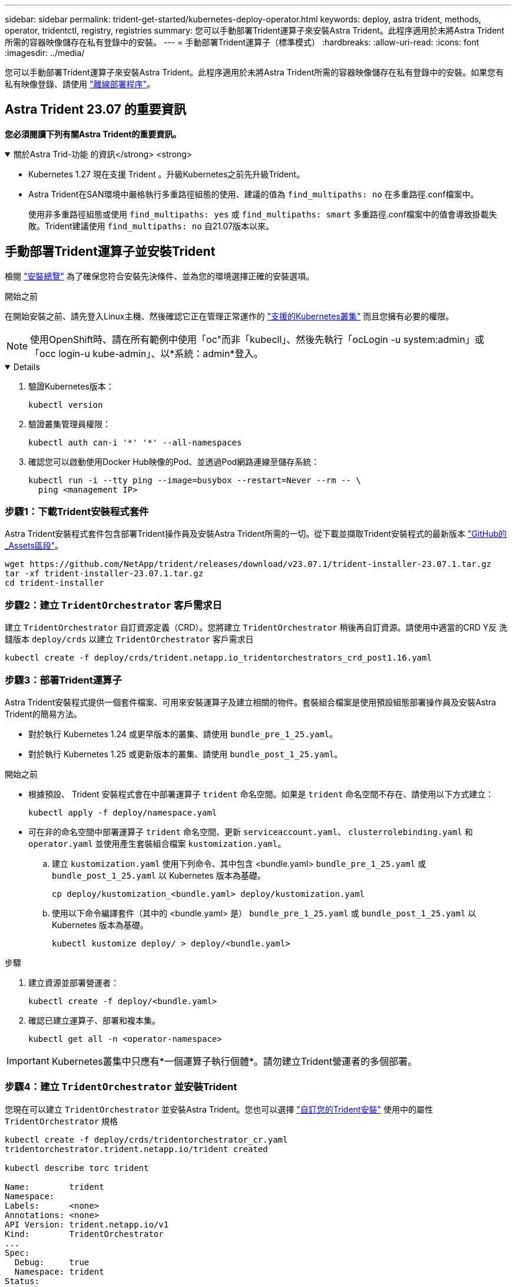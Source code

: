 ---
sidebar: sidebar 
permalink: trident-get-started/kubernetes-deploy-operator.html 
keywords: deploy, astra trident, methods, operator, tridentctl, registry, registries 
summary: 您可以手動部署Trident運算子來安裝Astra Trident。此程序適用於未將Astra Trident所需的容器映像儲存在私有登錄中的安裝。 
---
= 手動部署Trident運算子（標準模式）
:hardbreaks:
:allow-uri-read: 
:icons: font
:imagesdir: ../media/


[role="lead"]
您可以手動部署Trident運算子來安裝Astra Trident。此程序適用於未將Astra Trident所需的容器映像儲存在私有登錄中的安裝。如果您有私有映像登錄、請使用 link:kubernetes-deploy-operator-mirror.html["離線部署程序"]。



== Astra Trident 23.07 的重要資訊

*您必須閱讀下列有關Astra Trident的重要資訊。*

.關於Astra Trid-功能 的資訊</strong> <strong>
[%collapsible%open]
====
* Kubernetes 1.27 現在支援 Trident 。升級Kubernetes之前先升級Trident。
* Astra Trident在SAN環境中嚴格執行多重路徑組態的使用、建議的值為 `find_multipaths: no` 在多重路徑.conf檔案中。
+
使用非多重路徑組態或使用 `find_multipaths: yes` 或 `find_multipaths: smart` 多重路徑.conf檔案中的值會導致掛載失敗。Trident建議使用 `find_multipaths: no` 自21.07版本以來。



====


== 手動部署Trident運算子並安裝Trident

檢閱 link:../trident-get-started/kubernetes-deploy.html["安裝總覽"] 為了確保您符合安裝先決條件、並為您的環境選擇正確的安裝選項。

.開始之前
在開始安裝之前、請先登入Linux主機、然後確認它正在管理正常運作的 link:requirements.html["支援的Kubernetes叢集"^] 而且您擁有必要的權限。


NOTE: 使用OpenShift時、請在所有範例中使用「oc"而非「kubecll」、然後先執行「ocLogin -u system:admin」或「occ login-u kube-admin」、以*系統：admin*登入。

[%collapsible%open]
====
. 驗證Kubernetes版本：
+
[listing]
----
kubectl version
----
. 驗證叢集管理員權限：
+
[listing]
----
kubectl auth can-i '*' '*' --all-namespaces
----
. 確認您可以啟動使用Docker Hub映像的Pod、並透過Pod網路連線至儲存系統：
+
[listing]
----
kubectl run -i --tty ping --image=busybox --restart=Never --rm -- \
  ping <management IP>
----


====


=== 步驟1：下載Trident安裝程式套件

Astra Trident安裝程式套件包含部署Trident操作員及安裝Astra Trident所需的一切。從下載並擷取Trident安裝程式的最新版本 link:https://github.com/NetApp/trident/releases/latest["GitHub的_Assets區段"^]。

[listing]
----
wget https://github.com/NetApp/trident/releases/download/v23.07.1/trident-installer-23.07.1.tar.gz
tar -xf trident-installer-23.07.1.tar.gz
cd trident-installer
----


=== 步驟2：建立 `TridentOrchestrator` 客戶需求日

建立 `TridentOrchestrator` 自訂資源定義（CRD）。您將建立 `TridentOrchestrator` 稍後再自訂資源。請使用中適當的CRD Y反 洗錢版本 `deploy/crds` 以建立 `TridentOrchestrator` 客戶需求日

[listing]
----
kubectl create -f deploy/crds/trident.netapp.io_tridentorchestrators_crd_post1.16.yaml
----


=== 步驟3：部署Trident運算子

Astra Trident安裝程式提供一個套件檔案、可用來安裝運算子及建立相關的物件。套裝組合檔案是使用預設組態部署操作員及安裝Astra Trident的簡易方法。

* 對於執行 Kubernetes 1.24 或更早版本的叢集、請使用 `bundle_pre_1_25.yaml`。
* 對於執行 Kubernetes 1.25 或更新版本的叢集、請使用 `bundle_post_1_25.yaml`。


.開始之前
* 根據預設、 Trident 安裝程式會在中部署運算子 `trident` 命名空間。如果是 `trident` 命名空間不存在、請使用以下方式建立：
+
[listing]
----
kubectl apply -f deploy/namespace.yaml
----
* 可在非的命名空間中部署運算子 `trident` 命名空間、更新 `serviceaccount.yaml`、 `clusterrolebinding.yaml` 和 `operator.yaml` 並使用產生套裝組合檔案 `kustomization.yaml`。
+
.. 建立 `kustomization.yaml` 使用下列命令、其中包含 <bundle.yaml> `bundle_pre_1_25.yaml` 或 `bundle_post_1_25.yaml` 以 Kubernetes 版本為基礎。
+
[listing]
----
cp deploy/kustomization_<bundle.yaml> deploy/kustomization.yaml
----
.. 使用以下命令編譯套件（其中的 <bundle.yaml> 是） `bundle_pre_1_25.yaml` 或 `bundle_post_1_25.yaml` 以 Kubernetes 版本為基礎。
+
[listing]
----
kubectl kustomize deploy/ > deploy/<bundle.yaml>
----




.步驟
. 建立資源並部署營運者：
+
[listing]
----
kubectl create -f deploy/<bundle.yaml>
----
. 確認已建立運算子、部署和複本集。
+
[listing]
----
kubectl get all -n <operator-namespace>
----



IMPORTANT: Kubernetes叢集中只應有*一個運算子執行個體*。請勿建立Trident營運者的多個部署。



=== 步驟4：建立 `TridentOrchestrator` 並安裝Trident

您現在可以建立 `TridentOrchestrator` 並安裝Astra Trident。您也可以選擇 link:kubernetes-customize-deploy.html["自訂您的Trident安裝"] 使用中的屬性 `TridentOrchestrator` 規格

[listing]
----
kubectl create -f deploy/crds/tridentorchestrator_cr.yaml
tridentorchestrator.trident.netapp.io/trident created

kubectl describe torc trident

Name:        trident
Namespace:
Labels:      <none>
Annotations: <none>
API Version: trident.netapp.io/v1
Kind:        TridentOrchestrator
...
Spec:
  Debug:     true
  Namespace: trident
Status:
  Current Installation Params:
    IPv6:                      false
    Autosupport Hostname:
    Autosupport Image:         netapp/trident-autosupport:23.07
    Autosupport Proxy:
    Autosupport Serial Number:
    Debug:                     true
    Image Pull Secrets:
    Image Registry:
    k8sTimeout:           30
    Kubelet Dir:          /var/lib/kubelet
    Log Format:           text
    Silence Autosupport:  false
    Trident Image:        netapp/trident:23.07.1
  Message:                  Trident installed  Namespace:                trident
  Status:                   Installed
  Version:                  v23.07.1
Events:
    Type Reason Age From Message ---- ------ ---- ---- -------Normal
    Installing 74s trident-operator.netapp.io Installing Trident Normal
    Installed 67s trident-operator.netapp.io Trident installed
----


== 驗證安裝

驗證安裝的方法有多種。



=== 使用 `TridentOrchestrator` 狀態

狀態 `TridentOrchestrator` 指出安裝是否成功、並顯示安裝的Trident版本。安裝期間的狀態 `TridentOrchestrator` 變更來源 `Installing` 至 `Installed`。如果您觀察到 `Failed` 狀態、而且營運者無法自行恢復、 link:../troubleshooting.html["檢查記錄"]。

[cols="2"]
|===
| 狀態 | 說明 


| 安裝 | 營運者使用此「TridentOrchestrator」CR來安裝Astra Trident。 


| 已安裝 | Astra Trident已成功安裝。 


| 正在解除安裝 | 操作員正在解除安裝Astra Trident、因為是「shpec.uninstall=true」。 


| 已解除安裝 | Astra Trident已解除安裝。 


| 失敗 | 營運者無法安裝、修補、更新或解除安裝Astra Trident；營運者將自動嘗試從此狀態恢復。如果此狀態持續存在、您將需要疑難排解。 


| 正在更新 | 營運者正在更新現有的安裝。 


| 錯誤 | 不使用「TridentOrchestrator」。另一個已經存在。 
|===


=== 使用Pod建立狀態

您可以檢閱建立的Pod狀態、確認是否已完成Astra Trident安裝：

[listing]
----
kubectl get pods -n trident

NAME                                       READY   STATUS    RESTARTS   AGE
trident-controller-7d466bf5c7-v4cpw        6/6     Running   0           1m
trident-node-linux-mr6zc                   2/2     Running   0           1m
trident-node-linux-xrp7w                   2/2     Running   0           1m
trident-node-linux-zh2jt                   2/2     Running   0           1m
trident-operator-766f7b8658-ldzsv          1/1     Running   0           3m
----


=== 使用 `tridentctl`

您可以使用 `tridentctl` 檢查安裝的Astra Trident版本。

[listing]
----
./tridentctl -n trident version

+----------------+----------------+
| SERVER VERSION | CLIENT VERSION |
+----------------+----------------+
| 23.07.1        | 23.07.1        |
+----------------+----------------+
----